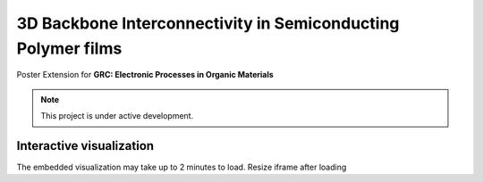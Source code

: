 3D Backbone Interconnectivity in Semiconducting Polymer films
===================================

Poster Extension for **GRC: Electronic Processes in Organic Materials**


.. note::

   This project is under active development.

Interactive visualization
---------------------------

The embedded visualization may take up to 2 minutes to load.
Resize iframe after loading

.. raw:: html

   <script type="application/javascript">

   function resizeIFrameToFitContent( iFrame ) {

      iFrame.width  = iFrame.contentWindow.document.body.scrollWidth;
      iFrame.height = iFrame.contentWindow.document.body.scrollHeight;
   }

   window.addEventListener('DOMContentLoaded', function(e) {

      var iFrame = document.getElementById( 'plotly3D' );
      resizeIFrameToFitContent( iFrame );

      // or, to resize all iframes:
      var iframes = document.querySelectorAll("iframe");
      for( var i = 0; i < iframes.length; i++) {
         resizeIFrameToFitContent( iframes[i] );
      }
   } );

   </script>

   <iframe src="_static/S0_corner_streamplot1.html" id="plotly3D"></iframe>

